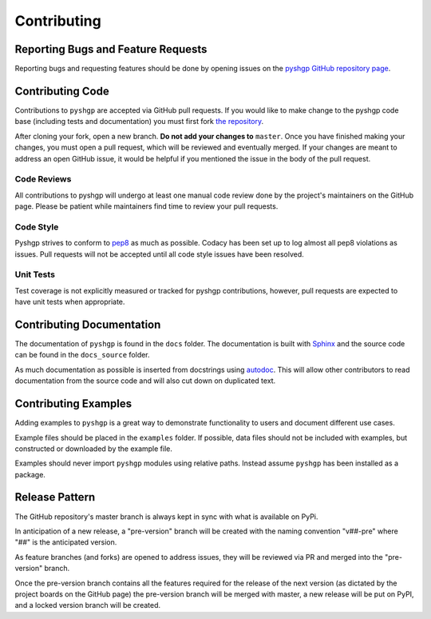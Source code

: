 ************
Contributing
************

Reporting Bugs and Feature Requests
===================================

Reporting bugs and requesting features should be done by opening issues on the
`pyshgp GitHub repository page <https://github.com/erp12/pyshgp/issues>`_.

Contributing Code
=================

Contributions to ``pyshgp`` are accepted via GitHub pull requests. If you would like
to make change to the pyshgp code base (including tests and documentation) you
must first fork `the repository <https://github.com/erp12/pyshgp>`_.

After cloning your fork, open a new branch. **Do not add your changes to**
``master``. Once you have finished making your changes, you must open a pull
request, which will be reviewed and eventually merged. If your changes are meant
to address an open GitHub issue, it would be helpful if you mentioned the issue
in the body of the pull request.

Code Reviews
------------

All contributions to pyshgp will undergo at least one manual code review done by
the project's maintainers on the GitHub page. Please be patient while maintainers
find time to review your pull requests.

Code Style
----------

Pyshgp strives to conform to `pep8 <https://www.python.org/dev/peps/pep-0008/>`_
as much as possible. Codacy has been set up to log almost all pep8 violations as
issues. Pull requests will not be accepted until all code style issues have
been resolved.

Unit Tests
----------

Test coverage is not explicitly measured or tracked for pyshgp contributions,
however, pull requests are expected to have unit tests when appropriate.

Contributing Documentation
==========================

The documentation of ``pyshgp`` is found in the ``docs`` folder. The documentation
is built with `Sphinx <http://www.sphinx-doc.org/en/stable/index.html>`_ and the
source code can be found in the ``docs_source`` folder.

As much documentation as possible is inserted from docstrings using
`autodoc <http://www.sphinx-doc.org/en/stable/ext/autodoc.html>`_. This will
allow other contributors to read documentation from the source code and will
also cut down on duplicated text.

Contributing Examples
=====================

Adding examples to ``pyshgp`` is a great way to demonstrate functionality to users
and document different use cases.

Example files should be placed in the ``examples`` folder. If possible, data
files should not be included with examples, but constructed or downloaded by
the example file.

Examples should never import ``pyshgp`` modules using relative paths. Instead
assume ``pyshgp`` has been installed as a package.

Release Pattern
===============

The GitHub repository's master branch is always kept in sync with what is
available on PyPi.

In anticipation of a new release, a "pre-version" branch will be created with
the naming convention "v##-pre" where "##" is the anticipated version.

As feature branches (and forks) are opened to address issues, they will be
reviewed via PR and merged into the "pre-version" branch.

Once the pre-version branch contains all the features required for the release
of the next version (as dictated by the project boards on the GitHub page)
the pre-version branch will be merged with master, a new release will be put on
PyPI, and a locked version branch will be created.
